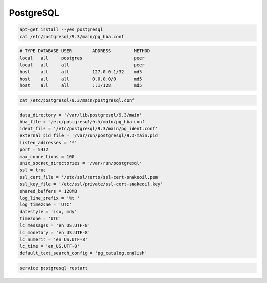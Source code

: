 **********
PostgreSQL
**********

.. code-block:: sh

    apt-get install --yes postgresql
    cat /etc/postgresql/9.3/main/pg_hba.conf

.. code-block:: text

    # TYPE DATABASE USER        ADDRESS         METHOD
    local   all     postgres                    peer
    local   all     all                         peer
    host    all     all         127.0.0.1/32    md5
    host    all     all         0.0.0.0/0       md5
    host    all     all         ::1/128         md5

.. code-block:: sh

    cat /etc/postgresql/9.3/main/postgresql.conf

.. code-block:: cfg

    data_directory = '/var/lib/postgresql/9.3/main'
    hba_file = '/etc/postgresql/9.3/main/pg_hba.conf'
    ident_file = '/etc/postgresql/9.3/main/pg_ident.conf'
    external_pid_file = '/var/run/postgresql/9.3-main.pid'
    listen_addresses = '*'
    port = 5432
    max_connections = 100
    unix_socket_directories = '/var/run/postgresql'
    ssl = true
    ssl_cert_file = '/etc/ssl/certs/ssl-cert-snakeoil.pem'
    ssl_key_file = '/etc/ssl/private/ssl-cert-snakeoil.key'
    shared_buffers = 128MB
    log_line_prefix = '%t '
    log_timezone = 'UTC'
    datestyle = 'iso, mdy'
    timezone = 'UTC'
    lc_messages = 'en_US.UTF-8'
    lc_monetary = 'en_US.UTF-8'
    lc_numeric = 'en_US.UTF-8'
    lc_time = 'en_US.UTF-8'
    default_text_search_config = 'pg_catalog.english'

.. code-block:: sh

    service postgresql restart
